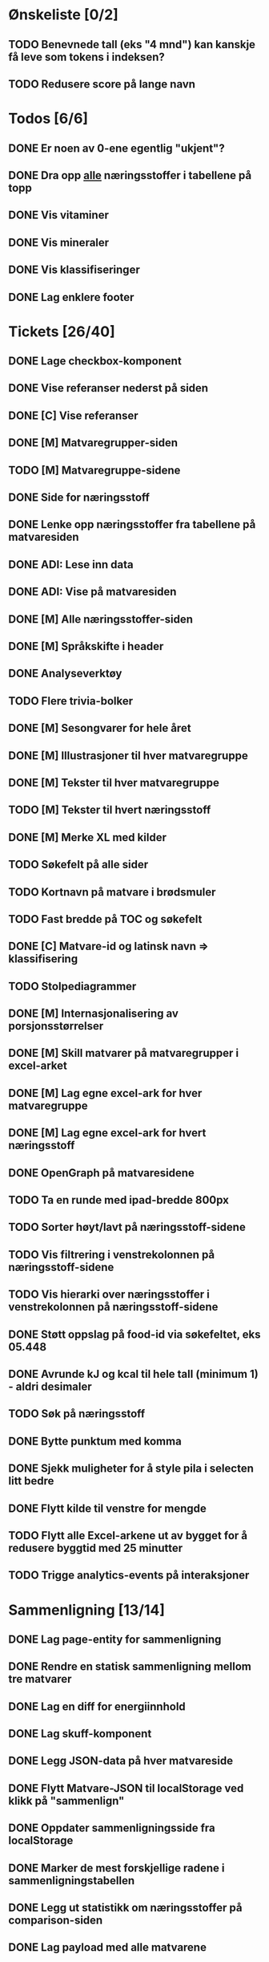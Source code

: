 * Ønskeliste [0/2]
** TODO Benevnede tall (eks "4 mnd") kan kanskje få leve som tokens i indeksen?
** TODO Redusere score på lange navn
* Todos [6/6]
** DONE Er noen av 0-ene egentlig "ukjent"?
** DONE Dra opp _alle_ næringsstoffer i tabellene på topp
** DONE Vis vitaminer
** DONE Vis mineraler
** DONE Vis klassifiseringer
** DONE Lag enklere footer
* Tickets [26/40]
** DONE Lage checkbox-komponent
** DONE Vise referanser nederst på siden
** DONE [C] Vise referanser
** DONE [M] Matvaregrupper-siden
** TODO [M] Matvaregruppe-sidene
** DONE Side for næringsstoff
** DONE Lenke opp næringsstoffer fra tabellene på matvaresiden
** DONE ADI: Lese inn data
** DONE ADI: Vise på matvaresiden
** DONE [M] Alle næringsstoffer-siden
** DONE [M] Språkskifte i header
** DONE Analyseverktøy
** TODO Flere trivia-bolker
** DONE [M] Sesongvarer for hele året
** DONE [M] Illustrasjoner til hver matvaregruppe
** DONE [M] Tekster til hver matvaregruppe
** TODO [M] Tekster til hvert næringsstoff
** DONE [M] Merke XL med kilder
** TODO Søkefelt på alle sider
** TODO Kortnavn på matvare i brødsmuler
** TODO Fast bredde på TOC og søkefelt
** DONE [C] Matvare-id og latinsk navn => klassifisering
** TODO Stolpediagrammer
** DONE [M] Internasjonalisering av porsjonsstørrelser
** DONE [M] Skill matvarer på matvaregrupper i excel-arket
** DONE [M] Lag egne excel-ark for hver matvaregruppe
** DONE [M] Lag egne excel-ark for hvert næringsstoff
** DONE OpenGraph på matvaresidene
** TODO Ta en runde med ipad-bredde 800px
** TODO Sorter høyt/lavt på næringsstoff-sidene
** TODO Vis filtrering i venstrekolonnen på næringsstoff-sidene
** TODO Vis hierarki over næringsstoffer i venstrekolonnen på næringsstoff-sidene
** DONE Støtt oppslag på food-id via søkefeltet, eks 05.448
** DONE Avrunde kJ og kcal til hele tall (minimum 1) - aldri desimaler
** TODO Søk på næringsstoff
** DONE Bytte punktum med komma
** DONE Sjekk muligheter for å style pila i selecten litt bedre
** DONE Flytt kilde til venstre for mengde
** TODO Flytt alle Excel-arkene ut av bygget for å redusere byggtid med 25 minutter
** TODO Trigge analytics-events på interaksjoner
* Sammenligning [13/14]
** DONE Lag page-entity for sammenligning
** DONE Rendre en statisk sammenligning mellom tre matvarer
** DONE Lag en diff for energiinnhold
** DONE Lag skuff-komponent
** DONE Legg JSON-data på hver matvareside
** DONE Flytt Matvare-JSON til localStorage ved klikk på "sammenlign"
** DONE Oppdater sammenligningsside fra localStorage
** DONE Marker de mest forskjellige radene i sammenligningstabellen
** DONE Legg ut statistikk om næringsstoffer på comparison-siden
** DONE Lag payload med alle matvarene
** TODO Lag disabled knapp
** DONE Query-parametere til sammenligningssiden for lenkbare sammenligninger
** DONE Dele-ikon på sammenligningssiden
** DONE Animer ut/inn på skuff
* Småfiks [1/5]
** TODO Vis triviabilde på samme måte som matvaregruppe-kortene (til venstre på mobil)
** TODO Flytt matvaregruppe og næringsstoff-knappene over triviaboksen på mobil
** DONE Slå sammen vitaminer og mineraler til "Ikke-energigivende næringsstoffer"
** TODO Flytt "Karbohydrater per 100g" ut av tabellen pga mobil
** TODO Fjern marginer på matvarelister på mobil
